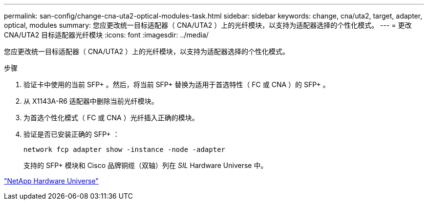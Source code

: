 ---
permalink: san-config/change-cna-uta2-optical-modules-task.html 
sidebar: sidebar 
keywords: change, cna/uta2, target, adapter, optical, modules 
summary: 您应更改统一目标适配器（ CNA/UTA2 ）上的光纤模块，以支持为适配器选择的个性化模式。 
---
= 更改 CNA/UTA2 目标适配器光纤模块
:icons: font
:imagesdir: ../media/


[role="lead"]
您应更改统一目标适配器（ CNA/UTA2 ）上的光纤模块，以支持为适配器选择的个性化模式。

.步骤
. 验证卡中使用的当前 SFP+ 。然后，将当前 SFP+ 替换为适用于首选特性（ FC 或 CNA ）的 SFP+ 。
. 从 X1143A-R6 适配器中删除当前光纤模块。
. 为首选个性化模式（ FC 或 CNA ）光纤插入正确的模块。
. 验证是否已安装正确的 SFP+ ：
+
`network fcp adapter show -instance -node -adapter`

+
支持的 SFP+ 模块和 Cisco 品牌铜缆（双轴）列在 _SIL_ Hardware Universe 中。



https://hwu.netapp.com["NetApp Hardware Universe"]
